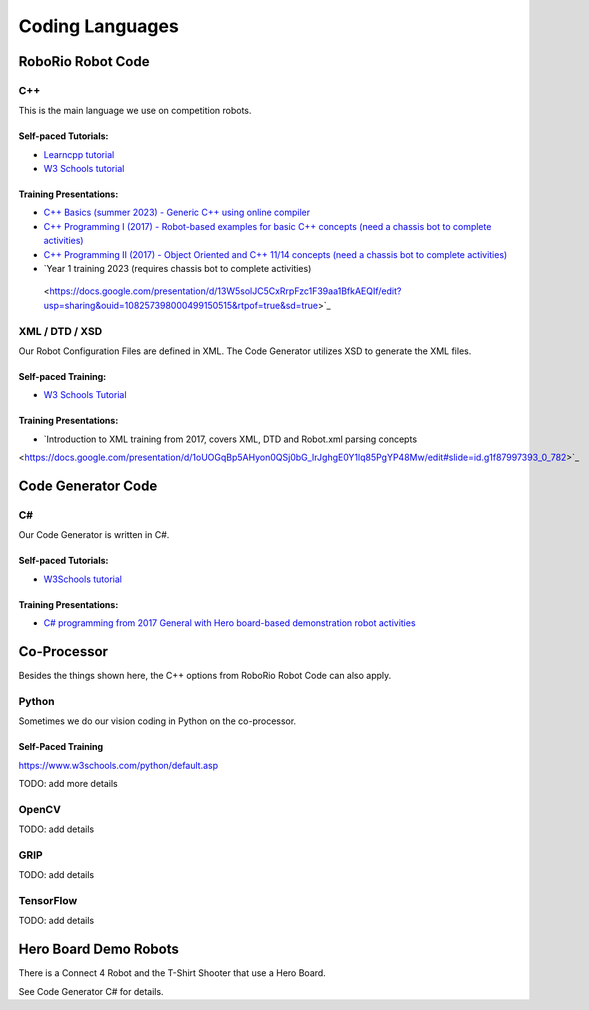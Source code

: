 =================
Coding Languages
=================

.. _installation:


RoboRio Robot Code
====================


C++
----


This is the main language we use on competition robots.

Self-paced Tutorials:
~~~~~~~~~~~~~~~~~~~~~

-    `Learncpp tutorial  <https://www.learncpp.com/>`_
-    `W3 Schools tutorial <https://www.w3schools.com/cpp/default.asp>`_


Training Presentations:
~~~~~~~~~~~~~~~~~~~~~

-     `C++ Basics (summer 2023) - Generic C++ using online compiler <https://docs.google.com/presentation/d/1PeexmqShnf3PD-yPm97TZl94VXbjihP0/edit?usp=sharing&ouid=108257398000499150515&rtpof=true&sd=true>`_

-    `C++ Programming I (2017) - Robot-based examples for basic C++ concepts (need a chassis bot to complete activities) <https://docs.google.com/presentation/d/1K56woxaXvloTdD96qgGN816_1pcUihMs8mL8JUr8M4Y/edit#slide=id.g1f87997393_0_782>`_

-    `C++ Programming II (2017) - Object Oriented and C++ 11/14 concepts (need a chassis bot to complete activities) <https://docs.google.com/presentation/d/1bt-19HIg4407cSDP2U8ghxULp6YjhSRs7ZiG9XLmSW8/edit?pli=1#slide=id.g1f87997393_0_782>`_

-    `Year 1 training 2023 (requires chassis bot to complete activities)
 <https://docs.google.com/presentation/d/13W5solJC5CxRrpFzc1F39aa1BfkAEQIf/edit?usp=sharing&ouid=108257398000499150515&rtpof=true&sd=true>`_


XML / DTD / XSD
----------------


Our Robot Configuration Files are defined in XML.  The Code Generator utilizes XSD to generate the XML files.


Self-paced Training:
~~~~~~~~~~~~~~~~~~~~~


-    `W3 Schools Tutorial <https://www.w3schools.com/xml/default.asp>`_


Training Presentations:
~~~~~~~~~~~~~~~~~~~~~

-    `Introduction to XML training from 2017, covers XML, DTD and Robot.xml parsing concepts 
<https://docs.google.com/presentation/d/1oUOGqBp5AHyon0QSj0bG_IrJghgE0Y1lq85PgYP48Mw/edit#slide=id.g1f87997393_0_782>`_


Code Generator Code 
===================

C#
----

Our Code Generator is written in C#.  

Self-paced Tutorials:
~~~~~~~~~~~~~~~~~~~~~

-    `W3Schools tutorial  <https://www.w3schools.com/cs/index.php>`_


Training Presentations:
~~~~~~~~~~~~~~~~~~~~~

-   `C# programming from 2017 General with Hero board-based demonstration robot activities <https://docs.google.com/presentation/d/149Tu9QUNAZ9sPf6bedXer4GpiOl1lxSqK600yxFeNK0/edit#slide=id.g3ca070eb69_0_62>`_


Co-Processor
=============

Besides the things shown here, the C++ options from RoboRio Robot Code can also apply.


Python
-------

Sometimes we do our vision coding in Python on the co-processor.

Self-Paced Training
~~~~~~~~~~~~~~~~~~~~~

https://www.w3schools.com/python/default.asp


TODO:  add more details

OpenCV
--------

TODO: add details


GRIP
----

TODO:  add details

TensorFlow
-----------

TODO:  add details


Hero Board Demo Robots
======================

There is a Connect 4 Robot and the T-Shirt Shooter that use a Hero Board.

See Code Generator C# for details.
